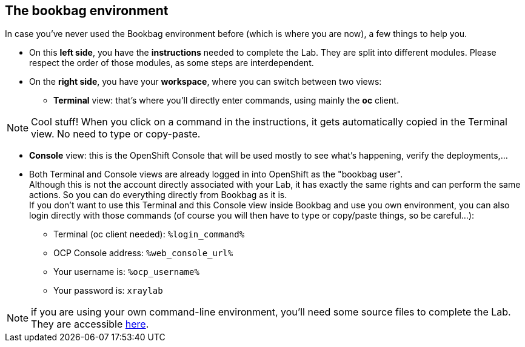 :GUID: %guid%
:OCP_USERNAME: %ocp_username%
:markup-in-source: verbatim,attributes,quotes

== The bookbag environment

In case you've never used the Bookbag environment before (which is where you are now), a few things to help you.

* On this *left side*, you have the *instructions* needed to complete the Lab. They are split into different modules. Please respect the order of those modules, as some steps are interdependent.

* On the *right side*, you have your *workspace*, where you can switch between two views:

** *Terminal* view: that's where you'll directly enter commands, using mainly the *oc* client.

NOTE: Cool stuff! When you click on a command in the instructions, it gets automatically copied in the Terminal view. No need to type or copy-paste.

** *Console* view: this is the OpenShift Console that will be used mostly to see what's happening, verify the deployments,...

//-
* Both Terminal and Console views are already logged in into OpenShift as the "bookbag user". +
Although this is not the account directly associated with your Lab, it has exactly the same rights and can perform the same actions. So you can do everything directly from Bookbag as it is. +
If you don't want to use this Terminal and this Console view inside Bookbag and use you own environment, you can also login directly with those commands (of course you will then have to type or copy/paste things, so be careful...):

** Terminal (oc client needed): `%login_command%`
** OCP Console address: `%web_console_url%`
** Your username is: `%ocp_username%`
** Your password is: `xraylab`

NOTE: if you are using your own command-line environment, you'll need some source files to complete the Lab. They are accessible https://github.com/red-hat-data-services/xraylab-bookbag/tree/main/workshop/files[here].
